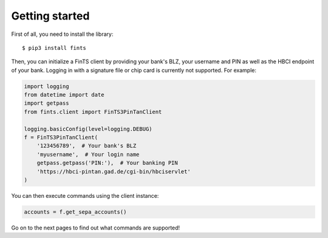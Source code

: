Getting started
===============

First of all, you need to install the library::

    $ pip3 install fints

Then, you can initialize a FinTS client by providing your bank's BLZ, your username and PIN as well as the HBCI endpoint
of your bank. Logging in with a signature file or chip card is currently not supported. For example:

.. code-block:: python

    import logging
    from datetime import date
    import getpass
    from fints.client import FinTS3PinTanClient

    logging.basicConfig(level=logging.DEBUG)
    f = FinTS3PinTanClient(
        '123456789',  # Your bank's BLZ
        'myusername',  # Your login name
        getpass.getpass('PIN:'),  # Your banking PIN
        'https://hbci-pintan.gad.de/cgi-bin/hbciservlet'
    )


You can then execute commands using the client instance:

.. code-block:: python

    accounts = f.get_sepa_accounts()

Go on to the next pages to find out what commands are supported!
